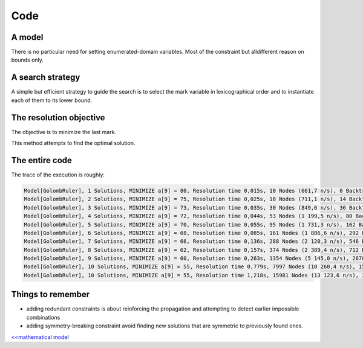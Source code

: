====
Code
====


A model
=======

.. code-block:: java
    :linenos:

    int m = 10;
    // A new model instance
    Model model = new Model("Golomb ruler");

    // VARIABLES
    // set of marks that should be put on the ruler
    IntVar[] ticks = ticks = model.intVarArray("a", m, 0, 9999, true);
    // set of distances between two distinct marks
    IntVar[] diffs = model.intVarArray("d", (m * (m - 1)) / 2, 0, 9999, true);

    // CONSTRAINTS
    // the first mark is set to 0
    model.arithm(ticks[0], "=", 0).post();

    for (int i = 0, k = 0 ; i < m - 1; i++) {
        // // the mark variables are ordered
        model.arithm(ticks[i + 1], ">", ticks[i]).post();
        for (int j = i + 1; j < m; j++, k++) {
            // declare the distance constraint between two distinct marks
            model.scalar(new IntVar[]{ticks[j], ticks[i]}, new int[]{1, -1}, "=", diffs[k]).post();
            // redundant constraints on bounds of diffs[k]
            model.arithm(diffs[k], ">=", (j - i) * (j - i + 1) / 2).post();
            model.arithm(diffs[k], "<=", ticks[m - 1], "-", ((m - 1 - j + i) * (m - j + i)) / 2).post();
        }
    }
    // all distances must be distinct
    model.allDifferent(diffs, "BC").post();
    //symmetry-breaking constraints
    model.arithm(diffs[0], "<", diffs[diffs.length - 1]).post();


There is no particular need for setting enumerated-domain variables.
Most of the constraint but alldifferent reason on bounds only.


A search strategy
=================

A simple but efficient strategy to guide the search is to select the mark variable in lexicographical order and to instantiate each of them to its lower bound.

.. code-block:: java
    :linenos:

    Solver solver = model.getSolver();
    solver.setSearch(Search.inputOrderLBSearch(ticks));



The resolution objective
========================

The objective is to minimize the last mark.

.. code-block:: java
    :linenos:

    // Find a solution that minimizes the last mark
    solver.findOptimalSolution(ticks[m - 1], false);

This method attempts to find the optimal solution.

The entire code
===============

.. code-block:: java
    :linenos:

    int m = 10;
    // A new model instance
    Model model = new Model("Golomb ruler");

    // VARIABLES
    // set of marks that should be put on the ruler
    IntVar[] ticks = ticks = model.intVarArray("a", m, 0, 9999, true);
    // set of distances between two distinct marks
    IntVar[] diffs = model.intVarArray("d", (m * (m - 1)) / 2, 0, 9999, true);

    // CONSTRAINTS
    // the first mark is set to 0
    model.arithm(ticks[0], "=", 0).post();

    for (int i = 0, k = 0 ; i < m - 1; i++) {
        // // the mark variables are ordered
        model.arithm(ticks[i + 1], ">", ticks[i]).post();
        for (int j = i + 1; j < m; j++, k++) {
            // declare the distance constraint between two distinct marks
            model.scalar(new IntVar[]{ticks[j], ticks[i]}, new int[]{1, -1}, "=", diffs[k]).post();
            // redundant constraints on bounds of diffs[k]
            model.arithm(diffs[k], ">=", (j - i) * (j - i + 1) / 2).post();
            model.arithm(diffs[k], "<=", ticks[m - 1], "-", ((m - 1 - j + i) * (m - j + i)) / 2).post();
        }
    }
    // all distances must be distinct
    model.allDifferent(diffs, "BC").post();
    //symmetry-breaking constraints
    model.arithm(diffs[0], "<", diffs[diffs.length - 1]).post();

    Solver solver = model.getSolver();
    solver.setSearch(Search.inputOrderLBSearch(ticks));
    // show resolution statistics
    solver.showShortStatistics();
    // Find a solution that minimizes the last mark
    solver.findOptimalSolution(ticks[m - 1], false);


The trace of the execution is roughly:

.. code::

    Model[GolombRuler], 1 Solutions, MINIMIZE a[9] = 80, Resolution time 0,015s, 10 Nodes (661,7 n/s), 0 Backtracks, 0 Fails, 0 Restarts
    Model[GolombRuler], 2 Solutions, MINIMIZE a[9] = 75, Resolution time 0,025s, 18 Nodes (711,1 n/s), 14 Backtracks, 7 Fails, 0 Restarts
    Model[GolombRuler], 3 Solutions, MINIMIZE a[9] = 73, Resolution time 0,035s, 30 Nodes (849,6 n/s), 36 Backtracks, 17 Fails, 0 Restarts
    Model[GolombRuler], 4 Solutions, MINIMIZE a[9] = 72, Resolution time 0,044s, 53 Nodes (1 199,5 n/s), 80 Backtracks, 40 Fails, 0 Restarts
    Model[GolombRuler], 5 Solutions, MINIMIZE a[9] = 70, Resolution time 0,055s, 95 Nodes (1 731,3 n/s), 162 Backtracks, 79 Fails, 0 Restarts
    Model[GolombRuler], 6 Solutions, MINIMIZE a[9] = 68, Resolution time 0,085s, 161 Nodes (1 886,6 n/s), 292 Backtracks, 144 Fails, 0 Restarts
    Model[GolombRuler], 7 Solutions, MINIMIZE a[9] = 66, Resolution time 0,136s, 288 Nodes (2 120,3 n/s), 546 Backtracks, 269 Fails, 0 Restarts
    Model[GolombRuler], 8 Solutions, MINIMIZE a[9] = 62, Resolution time 0,157s, 374 Nodes (2 389,4 n/s), 712 Backtracks, 353 Fails, 0 Restarts
    Model[GolombRuler], 9 Solutions, MINIMIZE a[9] = 60, Resolution time 0,263s, 1354 Nodes (5 145,0 n/s), 2670 Backtracks, 1331 Fails, 0 Restarts
    Model[GolombRuler], 10 Solutions, MINIMIZE a[9] = 55, Resolution time 0,779s, 7997 Nodes (10 260,4 n/s), 15951 Backtracks, 7972 Fails, 0 Restarts
    Model[GolombRuler], 10 Solutions, MINIMIZE a[9] = 55, Resolution time 1,218s, 15981 Nodes (13 123,6 n/s), 31943 Backtracks, 15962 Fails, 0 Restarts



Things to remember
==================

+ adding redundant constraints is about reinforcing the propagation and attempting to detect earlier impossible combinations
+ adding symmetry-breaking constraint avoid finding new solutions that are symmetric to previously found ones.

`<<mathematical model <702.mathmodel.html>`_

